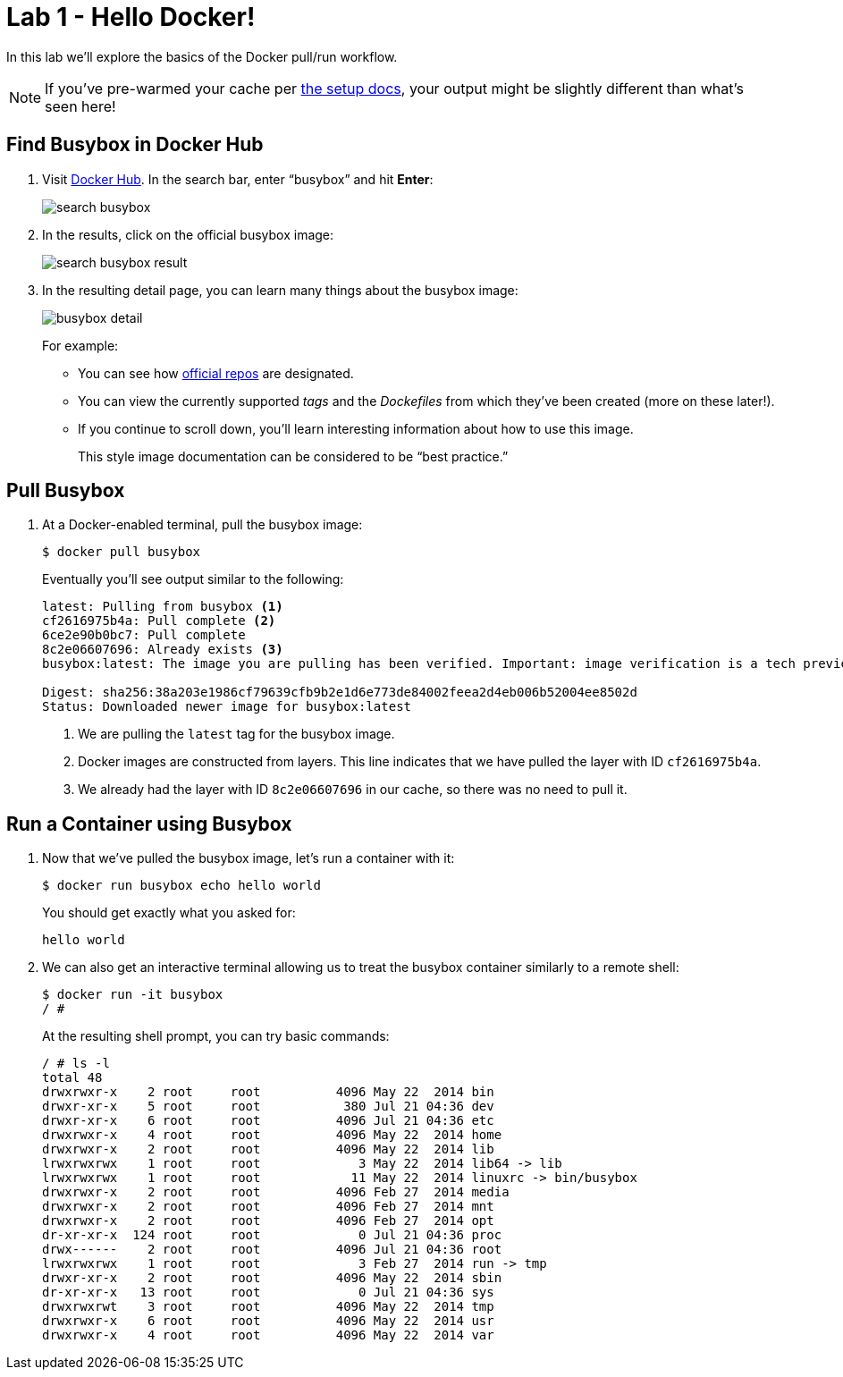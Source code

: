:compat-mode:
= Lab 1 - Hello Docker!

In this lab we'll explore the basics of the Docker pull/run workflow.

NOTE: If you've pre-warmed your cache per link:../setup.html[the setup docs], your output might be slightly different than what's seen here!

== Find Busybox in Docker Hub

. Visit https://registry.hub.docker.com/search?q=library[Docker Hub]. In the search bar, enter ``busybox'' and hit *Enter*:
+
image:../images/search_busybox.png[]

. In the results, click on the official busybox image:
+
image:../images/search_busybox_result.png[]

. In the resulting detail page, you can learn many things about the busybox image:
+
image:../images/busybox_detail.png[]
+
For example:
+
* You can see how https://docs.docker.com/docker-hub/official_repos/[official repos] are designated.
* You can view the currently supported _tags_ and the _Dockefiles_ from which they've been created (more on these later!).
* If you continue to scroll down, you'll learn interesting information about how to use this image.
+
This style image documentation can be considered to be ``best practice.''

== Pull Busybox

. At a Docker-enabled terminal, pull the busybox image:
+
----
$ docker pull busybox
----
+
Eventually you'll see output similar to the following:
+
----
latest: Pulling from busybox <1>
cf2616975b4a: Pull complete <2>
6ce2e90b0bc7: Pull complete
8c2e06607696: Already exists <3>
busybox:latest: The image you are pulling has been verified. Important: image verification is a tech preview feature and should not be relied on to provide security.

Digest: sha256:38a203e1986cf79639cfb9b2e1d6e773de84002feea2d4eb006b52004ee8502d
Status: Downloaded newer image for busybox:latest
----
<1> We are pulling the `latest` tag for the busybox image.
<2> Docker images are constructed from layers. This line indicates that we have pulled the layer with ID `cf2616975b4a`.
<3> We already had the layer with ID `8c2e06607696` in our cache, so there was no need to pull it.

== Run a Container using Busybox

. Now that we've pulled the busybox image, let's run a container with it:
+
----
$ docker run busybox echo hello world
----
+
You should get exactly what you asked for:
+
----
hello world
----

. We can also get an interactive terminal allowing us to treat the busybox container similarly to a remote shell:
+
----
$ docker run -it busybox
/ #
----
+
At the resulting shell prompt, you can try basic commands:
+
----
/ # ls -l
total 48
drwxrwxr-x    2 root     root          4096 May 22  2014 bin
drwxr-xr-x    5 root     root           380 Jul 21 04:36 dev
drwxr-xr-x    6 root     root          4096 Jul 21 04:36 etc
drwxrwxr-x    4 root     root          4096 May 22  2014 home
drwxrwxr-x    2 root     root          4096 May 22  2014 lib
lrwxrwxrwx    1 root     root             3 May 22  2014 lib64 -> lib
lrwxrwxrwx    1 root     root            11 May 22  2014 linuxrc -> bin/busybox
drwxrwxr-x    2 root     root          4096 Feb 27  2014 media
drwxrwxr-x    2 root     root          4096 Feb 27  2014 mnt
drwxrwxr-x    2 root     root          4096 Feb 27  2014 opt
dr-xr-xr-x  124 root     root             0 Jul 21 04:36 proc
drwx------    2 root     root          4096 Jul 21 04:36 root
lrwxrwxrwx    1 root     root             3 Feb 27  2014 run -> tmp
drwxr-xr-x    2 root     root          4096 May 22  2014 sbin
dr-xr-xr-x   13 root     root             0 Jul 21 04:36 sys
drwxrwxrwt    3 root     root          4096 May 22  2014 tmp
drwxrwxr-x    6 root     root          4096 May 22  2014 usr
drwxrwxr-x    4 root     root          4096 May 22  2014 var
----
